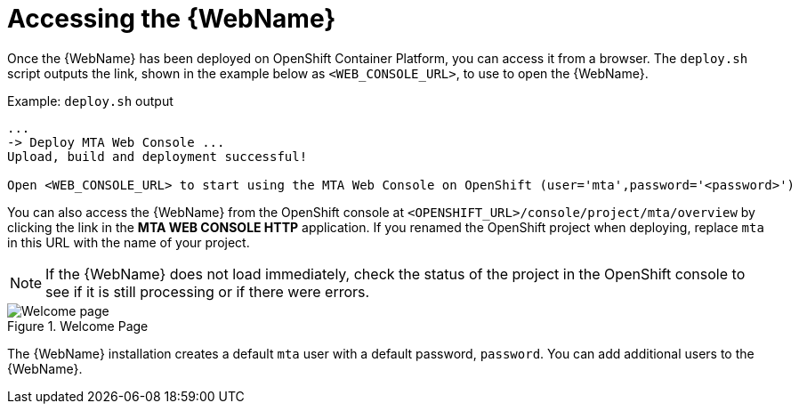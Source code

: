 // Module included in the following assemblies:
// * docs/web-console-guide_5/master.adoc
[id='access_console_openshift_{context}']
= Accessing the {WebName}

Once the {WebName} has been deployed on OpenShift Container Platform, you can access it from a browser. The `deploy.sh` script outputs the link, shown in the example below as `<WEB_CONSOLE_URL>`, to use to open the {WebName}.

.Example: `deploy.sh` output
[source,options="nowrap",subs="+quotes"]
----
...
-> Deploy MTA Web Console ...
Upload, build and deployment successful!

Open <WEB_CONSOLE_URL> to start using the MTA Web Console on OpenShift (user='mta',password='<password>')
----

You can also access the {WebName} from the OpenShift console at `<OPENSHIFT_URL>/console/project/mta/overview` by clicking the link in the *MTA WEB CONSOLE HTTP* application. If you renamed the OpenShift project when deploying, replace `mta` in this URL with the name of your project.

NOTE: If the {WebName} does not load immediately, check the status of the project in the OpenShift console to see if it is still processing or if there were errors.

.Welcome Page
image::web-login-openshift.png[Welcome page]

The {WebName} installation creates a default `mta` user with a default password, `password`. You can add additional users to the {WebName}.
